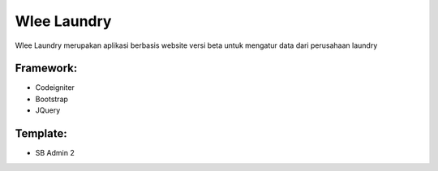 ###################
Wlee Laundry
###################

Wlee Laundry merupakan aplikasi berbasis website versi beta untuk mengatur data dari perusahaan laundry

*******************
Framework:
*******************

- Codeigniter
- Bootstrap
- JQuery

**************************
Template:
**************************

- SB Admin 2
